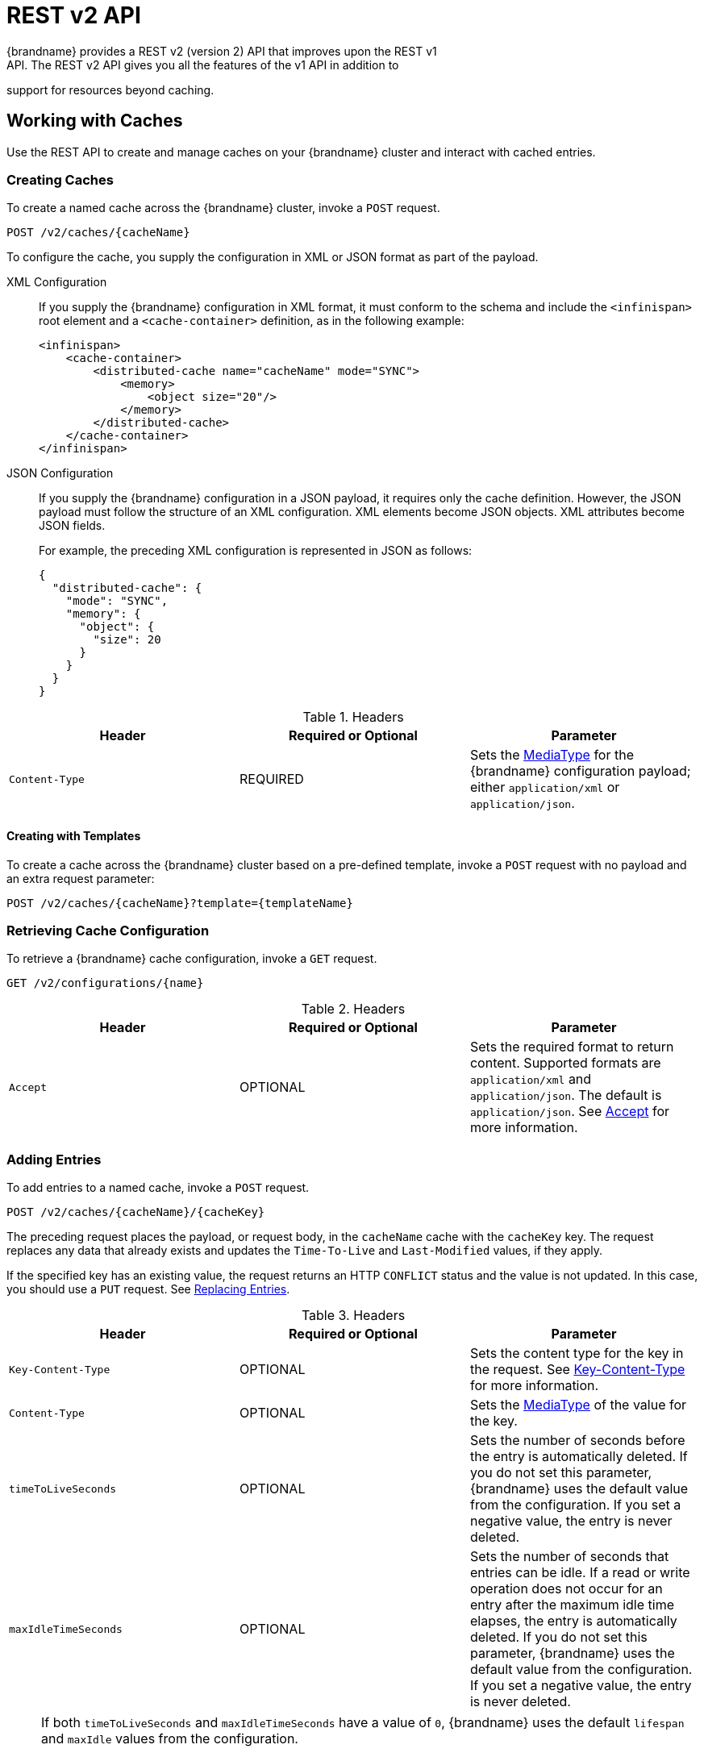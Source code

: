 [[rest_v2_api]]
= REST v2 API
{brandname} provides a REST v2 (version 2) API that improves upon the REST v1
API. The REST v2 API gives you all the features of the v1 API in addition to
support for resources beyond caching.

[[rest_v2_cache_operations]]
== Working with Caches
Use the REST API to create and manage caches on your {brandname} cluster and interact with cached entries.

[[rest_v2_create_cache]]
=== Creating Caches
To create a named cache across the {brandname} cluster, invoke a `POST` request.

[source,options="nowrap",subs=attributes+]
----
POST /v2/caches/{cacheName}
----

To configure the cache, you supply the configuration in XML or JSON format as
part of the payload.

XML Configuration::
If you supply the {brandname} configuration in XML format, it must conform to
the schema and include the `<infinispan>` root element and a
`<cache-container>` definition, as in the following example:
+
[source,xml,options="nowrap",subs=attributes+]
----
<infinispan>
    <cache-container>
        <distributed-cache name="cacheName" mode="SYNC">
            <memory>
                <object size="20"/>
            </memory>
        </distributed-cache>
    </cache-container>
</infinispan>
----

JSON Configuration::
If you supply the {brandname} configuration in a JSON payload, it requires only
the cache definition. However, the JSON payload must follow the structure of an
XML configuration. XML elements become JSON objects. XML attributes become JSON
fields.
+
For example, the preceding XML configuration is represented in JSON as follows:
+
[source,json,options="nowrap",subs=attributes+]
----
{
  "distributed-cache": {
    "mode": "SYNC",
    "memory": {
      "object": {
        "size": 20
      }
    }
  }
}
----

.Headers
|===
|Header |Required or Optional |Parameter

|`Content-Type`
|REQUIRED
|Sets the https://en.wikipedia.org/wiki/Media_type[MediaType] for the
{brandname} configuration payload; either `application/xml` or
`application/json`.
|===

[[rest_v2_create_cache_template]]
==== Creating with Templates

To create a cache across the {brandname} cluster based on a pre-defined template, invoke a `POST` request with
no payload and an extra request parameter:

[source,options="nowrap",subs=attributes+]
----
POST /v2/caches/{cacheName}?template={templateName}
----

[[rest_v2_cache_configuration]]
=== Retrieving Cache Configuration
To retrieve a {brandname} cache configuration, invoke a `GET` request.

[source,options="nowrap",subs=attributes+]
----
GET /v2/configurations/{name}
----

.Headers
|===
|Header |Required or Optional |Parameter

|`Accept`
|OPTIONAL
|Sets the required format to return content. Supported formats are `application/xml` and `application/json`. The default is `application/json`. See link:#rest_accept[Accept] for more information.
|===

[[rest_v2_add_entries]]
=== Adding Entries
To add entries to a named cache, invoke a `POST` request.

[source,options="nowrap",subs=attributes+]
----
POST /v2/caches/{cacheName}/{cacheKey}
----

The preceding request places the payload, or request body, in the `cacheName`
cache with the `cacheKey` key. The request replaces any data that already
exists and updates the `Time-To-Live` and `Last-Modified` values, if they apply.

If the specified key has an existing value, the request returns an HTTP
`CONFLICT` status and the value is not updated. In this case, you should use a `PUT` request. See link:#rest_v2_replace_entries[Replacing Entries].

.Headers
|===
|Header |Required or Optional |Parameter

|`Key-Content-Type`
|OPTIONAL
|Sets the content type for the key in the request. See link:#rest_key_content_type[Key-Content-Type] for more information.

|`Content-Type`
|OPTIONAL
|Sets the https://en.wikipedia.org/wiki/Media_type[MediaType] of the value for the key.

|`timeToLiveSeconds`
|OPTIONAL
|Sets the number of seconds before the entry is automatically deleted. If you do not set this parameter, {brandname} uses the default value from the configuration. If you set a negative value, the entry is never deleted.

|`maxIdleTimeSeconds`
|OPTIONAL
|Sets the number of seconds that entries can be idle. If a read or write operation does not occur for an entry after the maximum idle time elapses, the entry is automatically deleted. If you do not set this parameter, {brandname} uses the default value from the configuration. If you set a negative value, the entry is never deleted.
|===

[NOTE]
====
If both `timeToLiveSeconds` and `maxIdleTimeSeconds` have a value of `0`, {brandname} uses the default `lifespan` and `maxIdle` values from the configuration.

If _only_ `maxIdleTimeSeconds` has a value of `0`, {brandname} uses:

* the default `maxIdle` value from the configuration.
* the value for `timeToLiveSeconds` that you pass as a request parameter or a value of `-1` if you do not pass a value.

If _only_ `timeToLiveSeconds` has a value of `0`, {brandname} uses:

* the default `lifespan` value from the configuration.
* the value for `maxIdle` that you pass as a request parameter or a value of `-1` if you do not pass a value.
====

[[rest_v2_replace_entries]]
=== Replacing Entries
To replace entries in a named cache, invoke a `PUT` request.

[source,options="nowrap",subs=attributes+]
----
PUT /v2/caches/{cacheName}/{cacheKey}
----

The preceding request is the same as a `POST` request to add entries to the cache. However, if the entry already exists, the `PUT` request replaces it instead of returning an HTTP `CONFLICT` status.

[[rest_v2_retrieve_cache]]
=== Retrieving Caches By Keys
To retrieve data for a specific key in a cache, invoke a `GET` request.

[source,options="nowrap",subs=attributes+]
----
GET /v2/caches/{cacheName}/{cacheKey}
----

The preceding request returns data from the given cache, `cacheName`, under the given key, `cacheKey`, as the response body. Responses contain a `Content-Type` headers that correspond to the MediaType negotiation.

[NOTE]
====
Browsers can also access caches directly, for example as a content delivery network (CDN). {brandname} returns a unique link:http://en.wikipedia.org/wiki/HTTP_ETag[ETag] for each entry along with the `Last-Modified` and `Expires` header fields. These fields provide information about the state of the data that is returned in your request. ETags allow browsers and other clients to request only data that has changed, which conserves bandwidth.
====

.Headers
|===
|Header |Required or Optional |Parameter

|`Key-Content-Type`
|OPTIONAL
|Sets the content type for the key in the request. The default is `application/x-java-object; type=java.lang.String`. See link:#rest_key_content_type[Key-Content-Type] for more information.

|`Accept`
|OPTIONAL
|Sets the required format to return content. See link:#rest_accept[Accept] for more information.
|===

[TIP]
====
Append the `extended` parameter to the query string to get additional information.

[source,options="nowrap",subs=attributes+]
----
GET /cacheName/cacheKey?extended
----

The preceding request returns custom headers:

* `Cluster-Primary-Owner` returns the node name that is the primary owner of the key.
* `Cluster-Node-Name` returns the JGroups node name of the server that handled the request.
* `Cluster-Physical-Address` returns the physical JGroups address of the server that handled the request.
====

[[rest_v2_check_entries]]
=== Checking if Entries Exist
To check if a specific entry exists in a cache, invoke a `HEAD` request.

[source,options="nowrap",subs=attributes+]
----
HEAD /v2/caches/{cacheName}/{cacheKey}
----

The preceding request returns only the header fields and the same content that you stored with the entry. For example, if you stored a String, the request returns a String. If you stored binary, base64-encoded, blobs or serialized Java objects, {brandname} does not de-serialize the content in the request.

As with `GET` requests, `HEAD` requests also support the `extended` parameter.

.Headers
|===
|Header |Required or Optional |Parameter

|`Key-Content-Type`
|OPTIONAL
|Sets the content type for the key in the request. The default is `application/x-java-object; type=java.lang.String`. See link:#rest_key_content_type[Key-Content-Type] for more information.
|===

[[rest_v2_delete_entries]]
=== Deleting Entries
To delete entries from a cache, invoke a `DELETE` request.

[source,options="nowrap",subs=attributes+]
----
DELETE /v2/caches/{cacheName}/{cacheKey}
----

The preceding request removes the entry under `cacheKey` name from the cache.

.Headers
|===
|Header |Required or Optional |Parameter

|`Key-Content-Type`
|OPTIONAL
|Sets the content type for the key in the request. The default is `application/x-java-object; type=java.lang.String`. See link:#rest_key_content_type[Key-Content-Type] for more information.
|===

[[rest_v2_remove_cache]]
=== Removing Caches
To remove caches, invoke a `DELETE` request.

[source,options="nowrap",subs=attributes+]
----
DELETE /v2/caches/{cacheName}
----

The preceding request deletes all data and removes the cache named `cacheName` from the cluster.

[[rest_v2_clear_cache]]
=== Clearing Caches
To delete all data from a cache, invoke a `GET` request with the `?action=clear` parameter.

[source,options="nowrap",subs=attributes+]
----
GET /v2/caches/{cacheName}?action=clear
----

[[rest_v2_cache_size]]
=== Getting the size of Caches
To obtain the size of the cache across the entire cluster, invoke a `GET` request with the `?action=size` parameter.

[source,options="nowrap",subs=attributes+]
----
GET /v2/caches/{cacheName}?action=size
----

[[rest_v2_query_cache]]
=== Querying Caches
Invoke a `GET` request to perform and Ickle query on a given cache, as follows:

[source,options="nowrap",subs=attributes+]
----
GET /v2/caches/{cacheName}?action=search&query={ickle query}
----

The preceding request returns a `JSON` document that contains one or more query hits, for example:

[source,json]
----
{
  "total_results" : 150,
  "hits" : [ {
    "hit" : {
      "name" : "user1",
      "age" : 35
    }
  }, {
    "hit" : {
       "name" : "user2",
       "age" : 42
    }
  }, {
    "hit" : {
       "name" : "user3",
       "age" : 12
    }
  } ]
}
----

* `total_results` displays the total number of results from the query.
* `hits` is an array of matches from the query.
* `hit` is an object that matches the query. Each hit can contain all fields or a subset of fields if you use a `Select` clause.

.Request Parameters
|===
|Parameter |Required or Optional |Value

|`query`
|REQUIRED
|Specifies the query string.

|`max_results`
|OPTIONAL
|Sets the number of results to return. The default is `10`.

|`offset`
|OPTIONAL
|Specifies the index of the first result to return. The default is `0`.

|`query_mode`
|OPTIONAL
|Specifies how the {brandname} server executes the query. Values are `FETCH` and `BROADCAST`. The default is `FETCH`.
|===

To use the body of the request instead of specifying query parameters, invoke a `POST` request.

[source,options="nowrap",subs=attributes+]
----
POST /v2/caches/{cacheName}?action=search
----

The following is an example of a query in the request body:

[source,json]
----
{
 "query":"from Entity where name:\"user1\"",
 "max_results":20,
 "offset":10
}
----

[[rest_server_cluster]]
== Monitoring {brandname} Clusters
Use the REST API to monitor {brandname} clusters.

[[rest_server_cluster_get]]
=== Retrieving Cluster Information
To retrieve information about a {brandname} cluster, invoke a `GET` request.

[source,options="nowrap",subs=attributes+]
----
GET /v2/cluster
----

The preceding request returns information such as the following:

[source,json]
----
{
   "clusterName":"ISPN",
   "healthStatus":"HEALTHY",
   "numberOfNodes":2,
   "nodeNames":[
      "NodeA",
      "NodeB"
   ]
}
----

* `clusterName` specifies the name of the cluster as defined in the configuration.
* `healthStatus` provides one of the following:
** `UNHEALTHY` indicates at least one of the caches is in degraded mode.
** `REBALANCING` indicates at least one cache is in the rebalancing state.
** `HEALTHY` indicates all cache instances in the cluster are operating as expected.
* `numberOfNodes` displays the total number of cluster members. Returns a value of `0` for non-clustered (standalone) servers.
* `nodeNames` is an array of all cluster members. Empty for standalone servers.

[[rest_server_cluster_head]]
=== Check availability
To check that a {brandname} exists and is available, invoke a `HEAD` request.

[source,options="nowrap",subs=attributes+]
----
HEAD /v2/cluster
----

If the preceding request returns a successful response code then the {brandname} REST server is running and serving requests.

[[rest_server_counters]]
== Counter
Use the REST API to work with counters.

[[rest_server_counters_create]]
=== Creating a Counter

To create a counter, use a `POST` request with the configuration as payload.

[source,options="nowrap",subs=attributes+]
----
POST /v2/counters/{counterName}
----

The payload must contain a JSON configuration of the counter. Example:

[source,json]
----
{
    "weak-counter":{
        "initial-value":5,
        "storage":"PERSISTENT",
        "concurrency-level":1
    }
}
----

[source,json]
----
{
    "strong-counter":{
        "initial-value":3,
        "storage":"PERSISTENT",
        "upper-bound":{
            "value":5
        }
    }
}
----

[[rest_server_counters_delete]]
=== Deleting a Counter

To delete a counter, send a `DELETE` request with the counter name.

[source,options="nowrap",subs=attributes+]
----
DELETE /v2/counters/{counterName}
----

[[rest_server_counters_config]]
=== Retrieving Counters Configuration

The get the counter configuration, use a `GET` request with the counter name.

[source,options="nowrap",subs=attributes+]
----
GET /v2/counters/{counterName}/config
----

The result will be a JSON representation of the counter config.

[[rest_server_counters_add]]
=== Adding Values to Counters
To add a value to a named counter, invoke a `POST` request.

[source,options="nowrap",subs=attributes+]
----
POST /v2/counters/{counterName}
----

If the request payload is empty, the counter is incremented by one, otherwise the payload is interpreted as a signed long and added to the counter.

Request responses depend on the type of counter, as follows:

* `WEAK` counters return empty responses.
* `STRONG` counters return their values after the operation is applied.

[NOTE]
====
This method processes only `plain/text` content.
====

[[rest_server_counters_get]]
=== Getting a Counter Value

To retrieve the value of a counter, invoke a `GET` request.

[source,options="nowrap",subs=attributes+]
----
GET /v2/counters/{counterName}
----

.Headers
|===
|Header |Required or Optional |Parameter

|`link:#rest_accept[Accept]`
|OPTIONAL
|The required format to return the content. Supported formats are _application/json_ and _text/plain_. JSON is assumed if no header is provided.
|===


[[rest_server_counters_reset]]
=== Reseting Counters

To reset counters, use a `GET` request with the `?action=reset` parameter.

[source,options="nowrap",subs=attributes+]
----
GET /v2/counters/{counterName}?action=reset
----

[[rest_server_counters_inc_weak]]
=== Incrementing Counters

To increment a Counter, use the `?action=increment` parameter.

[source,options="nowrap",subs=attributes+]
----
GET /v2/counters/{counterName}?action=increment
----

Request responses depend on the type of counter, as follows:

* `WEAK` counters return empty responses.
* `STRONG` counters return their values after the operation is applied.


[[rest_server_counters_add_weak]]
=== Adding a delta to Counters

To add an arbitrary amount to a Counter, use the params `?action=add` and `delta`.

[source,options="nowrap",subs=attributes+]
----
GET /v2/counters/{counterName}?action=add&delta={delta}
----

Request responses depend on the type of counter, as follows:

* `WEAK` counters return empty responses.
* `STRONG` counters return their values after the operation is applied.


[[rest_server_counters_dec_strong]]
=== Decrementing Counters

To increment a Counter, use the `?action=decrement` parameter.


[source,options="nowrap",subs=attributes+]
----
GET /v2/counters/{counterName}?action=decrement
----

Request responses depend on the type of counter, as follows:

* `WEAK` counters return empty responses.
* `STRONG` counters return their values after the operation is applied.


[[rest_server_counters_cmpset]]
=== compareAndSet Strong Counters

[source,options="nowrap",subs=attributes+]
----
GET /v2/counters/{counterName}?action=compareAndSet&expect={expect}&update={update}
----

Atomically sets the value to {update} if the current value is {expect}

Returns _true_ if successful.

[[rest_server_counters_cmpswp]]
=== compareAndSwap Strong Counter

[source,options="nowrap",subs=attributes+]
----
GET /v2/counters/{counterName}?action=compareAndSwap&expect={expect}&update={update}
----

Atomically sets the value to {update} if the current value is {expect}. Returns the previous value in the
payload if the operation is successful.

//-